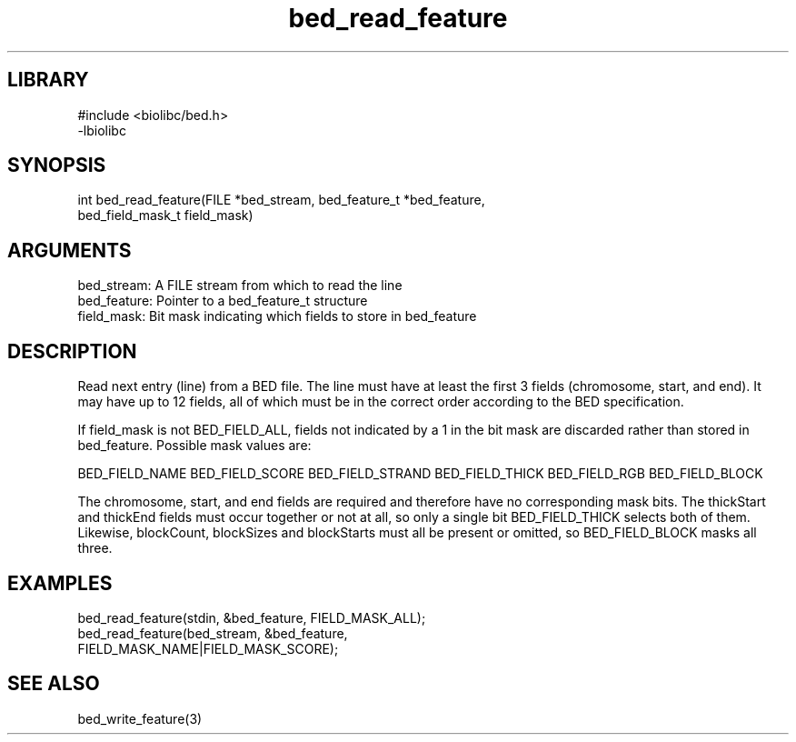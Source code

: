 \" Generated by c2man from bed_read_feature.c
.TH bed_read_feature 3

.SH LIBRARY
\" Indicate #includes, library name, -L and -l flags
.nf
.na
#include <biolibc/bed.h>
-lbiolibc
.ad
.fi

\" Convention:
\" Underline anything that is typed verbatim - commands, etc.
.SH SYNOPSIS
.PP
.nf 
.na
int     bed_read_feature(FILE *bed_stream, bed_feature_t *bed_feature,
bed_field_mask_t field_mask)
.ad
.fi

.SH ARGUMENTS
.nf
.na
bed_stream:     A FILE stream from which to read the line
bed_feature:    Pointer to a bed_feature_t structure
field_mask:     Bit mask indicating which fields to store in bed_feature
.ad
.fi

.SH DESCRIPTION

Read next entry (line) from a BED file.  The line must have at
least the first 3 fields (chromosome, start, and end).  It may
have up to 12 fields, all of which must be in the correct order
according to the BED specification.

If field_mask is not BED_FIELD_ALL, fields not indicated by a 1
in the bit mask are discarded rather than stored in bed_feature.
Possible mask values are:

BED_FIELD_NAME
BED_FIELD_SCORE
BED_FIELD_STRAND
BED_FIELD_THICK
BED_FIELD_RGB
BED_FIELD_BLOCK

The chromosome, start, and end fields are required and therefore have
no corresponding mask bits. The thickStart and thickEnd fields must
occur together or not at all, so only a single bit BED_FIELD_THICK
selects both of them.  Likewise, blockCount, blockSizes and
blockStarts must all be present or omitted, so BED_FIELD_BLOCK
masks all three.

.SH EXAMPLES
.nf
.na

bed_read_feature(stdin, &bed_feature, FIELD_MASK_ALL);
bed_read_feature(bed_stream, &bed_feature,
FIELD_MASK_NAME|FIELD_MASK_SCORE);
.ad
.fi

.SH SEE ALSO

bed_write_feature(3)

